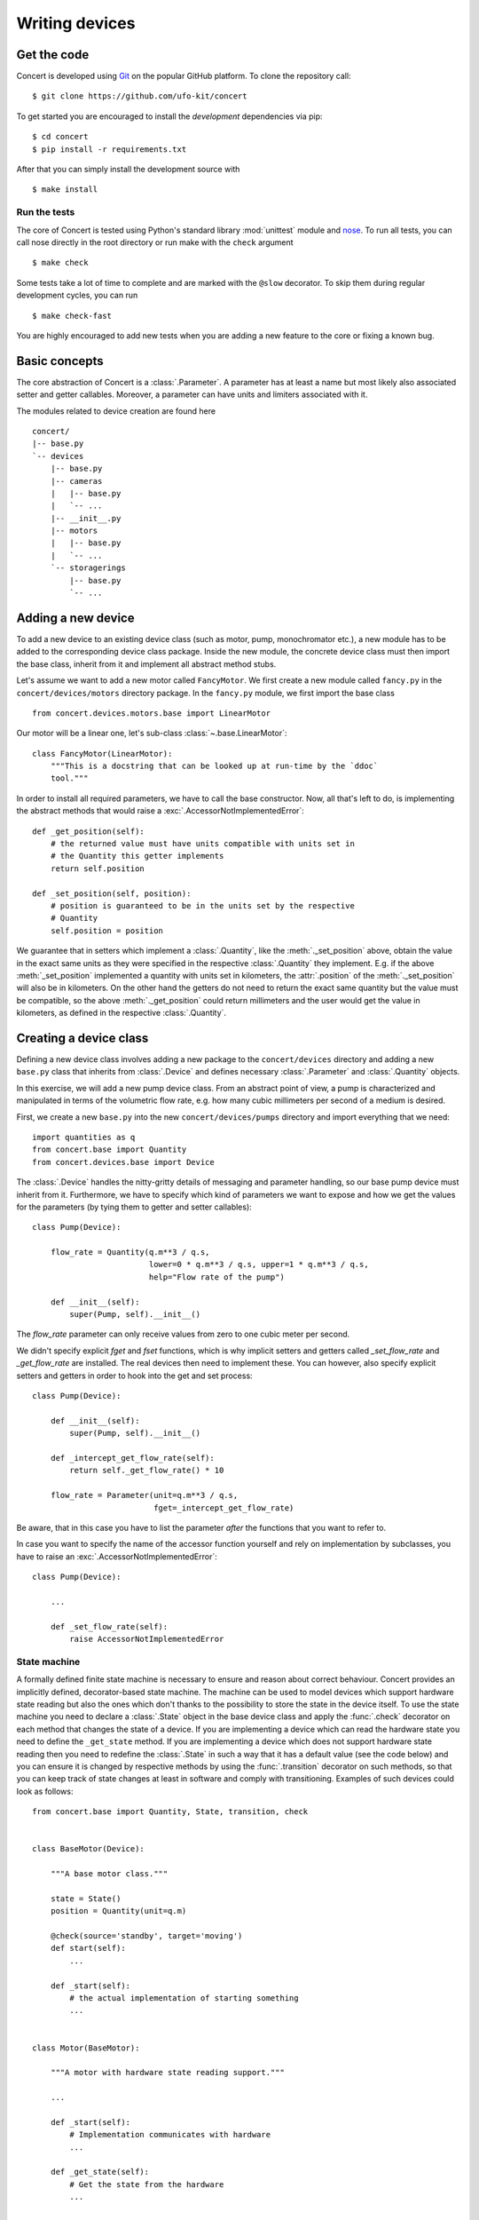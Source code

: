 ===============
Writing devices
===============

.. _get-the-code:

Get the code
============

Concert is developed using `Git`_ on the popular GitHub platform. To clone the
repository call::

    $ git clone https://github.com/ufo-kit/concert

To get started you are encouraged to install the *development* dependencies via
pip::

    $ cd concert
    $ pip install -r requirements.txt

After that you can simply install the development source with ::

    $ make install

.. _Git: http://git-scm.com


Run the tests
-------------

The core of Concert is tested using Python's standard library :mod:`unittest`
module and `nose`_. To run all tests, you can call nose directly in the root
directory or run make with the ``check`` argument ::

    $ make check

Some tests take a lot of time to complete and are marked with the ``@slow``
decorator. To skip them during regular development cycles, you can run ::

    $ make check-fast

You are highly encouraged to add new tests when you are adding a new feature to
the core or fixing a known bug.

.. _nose: https://nose.readthedocs.org/en/latest/



Basic concepts
==============

The core abstraction of Concert is a :class:`.Parameter`. A parameter has at
least a name but most likely also associated setter and getter callables.
Moreover, a parameter can have units and limiters associated with it.

The modules related to device creation are found here ::

    concert/
    |-- base.py
    `-- devices
        |-- base.py
        |-- cameras
        |   |-- base.py
        |   `-- ...
        |-- __init__.py
        |-- motors
        |   |-- base.py
        |   `-- ...
        `-- storagerings
            |-- base.py
            `-- ...


Adding a new device
===================

To add a new device to an existing device class (such as motor, pump,
monochromator etc.), a new module has to be added to the corresponding device
class package. Inside the new module, the concrete device class must then import
the base class, inherit from it and implement all abstract method stubs.

Let's assume we want to add a new motor called ``FancyMotor``. We first create a
new module called ``fancy.py`` in the ``concert/devices/motors`` directory
package. In the ``fancy.py`` module, we first import the base class ::

    from concert.devices.motors.base import LinearMotor

Our motor will be a linear one, let's sub-class :class:`~.base.LinearMotor`::

    class FancyMotor(LinearMotor):
        """This is a docstring that can be looked up at run-time by the `ddoc`
        tool."""

In order to install all required parameters, we have to call the base
constructor. Now, all that's left to do, is implementing the abstract methods that
would raise a :exc:`.AccessorNotImplementedError`::

        def _get_position(self):
            # the returned value must have units compatible with units set in
            # the Quantity this getter implements
            return self.position

        def _set_position(self, position):
            # position is guaranteed to be in the units set by the respective
            # Quantity
            self.position = position

We guarantee that in setters which implement a :class:`.Quantity`, like the
:meth:`._set_position` above, obtain the value in the exact same units as they
were specified in the respective :class:`.Quantity` they implement. E.g. if the
above :meth:`_set_position` implemented a quantity with units set in kilometers,
the :attr:`.position` of the :meth:`._set_position` will also be in kilometers.
On the other hand the getters do not need to return the exact same quantity
but the value must be compatible, so the above :meth:`._get_position` could
return millimeters and the user would get the value in kilometers, as defined
in the respective :class:`.Quantity`.


Creating a device class
=======================

Defining a new device class involves adding a new package to the
``concert/devices`` directory and adding a new ``base.py`` class that inherits
from :class:`.Device` and defines necessary :class:`.Parameter` and
:class:`.Quantity` objects.

In this exercise, we will add a new pump device class. From an abstract point of
view, a pump is characterized and manipulated in terms of the volumetric flow
rate, e.g. how many cubic millimeters per second of a medium is desired.

First, we create a new ``base.py`` into the new ``concert/devices/pumps``
directory and import everything that we need::

    import quantities as q
    from concert.base import Quantity
    from concert.devices.base import Device

The :class:`.Device` handles the nitty-gritty details of messaging and parameter
handling, so our base pump device must inherit from it. Furthermore, we have to
specify which kind of parameters we want to expose and how we get the
values for the parameters (by tying them to getter and setter callables)::

    class Pump(Device):

        flow_rate = Quantity(q.m**3 / q.s,
                             lower=0 * q.m**3 / q.s, upper=1 * q.m**3 / q.s,
                             help="Flow rate of the pump")

        def __init__(self):
            super(Pump, self).__init__()

The `flow_rate` parameter can only receive values from zero to one cubic meter
per second.

We didn't specify explicit *fget* and *fset* functions, which is why  implicit
setters and getters called `_set_flow_rate` and `_get_flow_rate` are installed.
The real devices then need to implement these. You can however, also specify
explicit setters and getters in order to hook into the get and set process::

    class Pump(Device):

        def __init__(self):
            super(Pump, self).__init__()

        def _intercept_get_flow_rate(self):
            return self._get_flow_rate() * 10

        flow_rate = Parameter(unit=q.m**3 / q.s,
                              fget=_intercept_get_flow_rate)

Be aware, that in this case you have to list the parameter *after* the functions
that you want to refer to.

In case you want to specify the name of the accessor function yourself and rely
on implementation by subclasses, you have to raise an
:exc:`.AccessorNotImplementedError`::

    class Pump(Device):

        ...

        def _set_flow_rate(self):
            raise AccessorNotImplementedError


State machine
-------------

A formally defined finite state machine is necessary to ensure and reason about
correct behaviour. Concert provides an implicitly defined, decorator-based state
machine. The machine can be used to model devices which support hardware state
reading but also the ones which don't thanks to the possibility to store the
state in the device itself. To use the state machine you need to declare a
:class:`.State` object in the base device class and apply the :func:`.check`
decorator on each method that changes the state of a device.  If you are
implementing a device which can read the hardware state you need to define the
``_get_state`` method. If you are implementing a device which does not support
hardware state reading then you need to redefine the :class:`.State` in such a
way that it has a default value (see the code below) and you can ensure it is
changed by respective methods by using the :func:`.transition` decorator on such
methods, so that you can keep track of state changes at least in software and
comply with transitioning. Examples of such devices could look as follows::

    from concert.base import Quantity, State, transition, check


    class BaseMotor(Device):

        """A base motor class."""

        state = State()
        position = Quantity(unit=q.m)

        @check(source='standby', target='moving')
        def start(self):
            ...

        def _start(self):
            # the actual implementation of starting something
            ...


    class Motor(BaseMotor):

        """A motor with hardware state reading support."""

        ...

        def _start(self):
            # Implementation communicates with hardware
            ...

        def _get_state(self):
            # Get the state from the hardware
            ...


    class StatelessMotor(BaseMotor):

        """A motor which doesn't support state reading from hardware."""

        # we have to specify a default value since we cannot get it from
        # hardware
        state = State(default='standby')

        ...

        @transition(target='moving')
        def _start(self):
            ...

The example above explains two devices with the same functionality, however, one
supports hardware state reading and the other does not. When they want to
``start`` the state is checked before the method is executed and afterwards. By
checking we mean the current state is checked against the one specified by
``source`` and the state after the execution is checked against ``target``.  The
``Motor`` represents a device which supports hardware state reading.  That means
all we have to do is to implement ``_get_state``. The ``StatelessMotor``, on the
other hand, has no way of determining the hardware state, thus we need to keep
track of it in software. That is achieved by the :func:`.transition` which sets the
device state after the execution of the decorated function to ``target``.  This
way the ``start`` method can look the same for both devices.

Besides single state strings you can also add lists of strings and a catch-all
``*`` state that matches all states.

There is no explicit error handling implemented for devices which support
hardware state reading but it can be easily modeled by adding error states and
reset functions that transition out of them. In case the device does not support
state reading and it runs into an error state all you need to do is to raise a
:class:`.StateError` exception, which has a parameter ``error_state``. The
exception is caught by :func:`.transition` and the ``error_state`` parameter is used
for setting the device state.


Parameters
~~~~~~~~~~

In case changing a parameter value causes a state transition, add a
:func:`.transition` to the :class:`.Parameter` object::

    class Motor(Device):

        state = State(default='standby')

        velocity = Parameter(unit=q.m / q.s,
                             transition(source='*', target='moving'))
